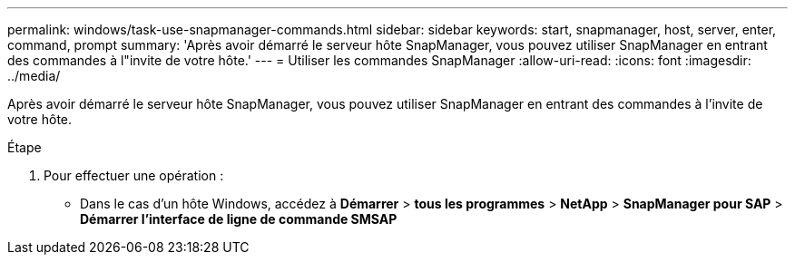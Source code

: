 ---
permalink: windows/task-use-snapmanager-commands.html 
sidebar: sidebar 
keywords: start, snapmanager, host, server, enter, command, prompt 
summary: 'Après avoir démarré le serveur hôte SnapManager, vous pouvez utiliser SnapManager en entrant des commandes à l"invite de votre hôte.' 
---
= Utiliser les commandes SnapManager
:allow-uri-read: 
:icons: font
:imagesdir: ../media/


[role="lead"]
Après avoir démarré le serveur hôte SnapManager, vous pouvez utiliser SnapManager en entrant des commandes à l'invite de votre hôte.

.Étape
. Pour effectuer une opération :
+
** Dans le cas d'un hôte Windows, accédez à *Démarrer* > *tous les programmes* > *NetApp* > *SnapManager pour SAP* > *Démarrer l'interface de ligne de commande SMSAP*




